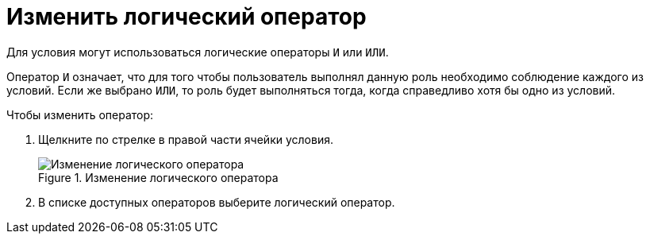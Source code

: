 = Изменить логический оператор

Для условия могут использоваться логические операторы `И` или `ИЛИ`.

Оператор `И` означает, что для того чтобы пользователь выполнял данную роль необходимо соблюдение каждого из условий. Если же выбрано `ИЛИ`, то роль будет выполняться тогда, когда справедливо хотя бы одно из условий.

.Чтобы изменить оператор:
. Щелкните по стрелке в правой части ячейки условия.
+
.Изменение логического оператора
image::ROOT:roles-change-operator.png[Изменение логического оператора]
+
. В списке доступных операторов выберите логический оператор.
